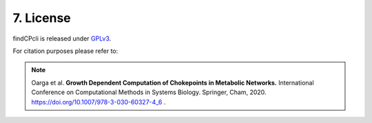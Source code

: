 
7. License
===============

findCPcli is released under GPLv3_.

.. _GPLv3: https://github.com/findCP/findCPcli/blob/master/LICENSE


For citation purposes please refer to:

.. note:: Oarga et al. **Growth Dependent Computation of Chokepoints in Metabolic Networks.** International Conference on Computational Methods in Systems Biology. Springer, Cham, 2020. https://doi.org/10.1007/978-3-030-60327-4_6 .
